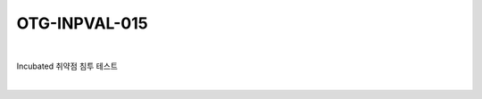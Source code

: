 ============================================================================================
OTG-INPVAL-015
============================================================================================

|

Incubated 취약점 침투 테스트

|